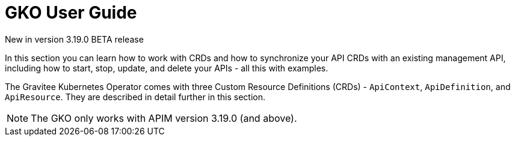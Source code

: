 [[apim-kubernetes-operator-user-guide]]
= GKO User Guide
:page-sidebar: apim_3_x_sidebar
:page-permalink: apim/3.x/apim_kubernetes_operator_user_guide.html
:page-folder: apim/kubernetes
:page-layout: apim3x

[label label-version]#New in version 3.19.0#
[label label-version]#BETA release#

In this section you can learn how to work with CRDs and how to synchronize your API CRDs with an existing management API, including how to start, stop, update, and delete your APIs - all this with examples.

The Gravitee Kubernetes Operator comes with three Custom Resource Definitions (CRDs) - `ApiContext`, `ApiDefinition`, and `ApiResource`. They are described in detail further in this section.

NOTE: The GKO only works with APIM version 3.19.0 (and above).

